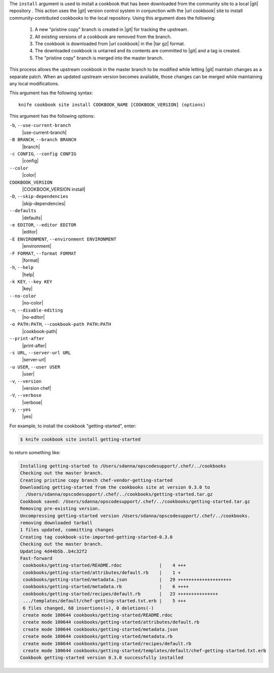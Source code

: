 .. The contents of this file are included in multiple topics.
.. This file describes a command or a sub-command for Knife.
.. This file should not be changed in a way that hinders its ability to appear in multiple documentation sets.


The ``install`` argument is used to install a cookbook that has been downloaded from the community site to a local |git| repository . This action uses the |git| version control system in conjunction with the |url cookbook| site to install community-contributed cookbooks to the local repository. Using this argument does the following:

  #. A new "pristine copy" branch is created in |git| for tracking the upstream.
  #. All existing versions of a cookbook are removed from the branch.
  #. The cookbook is downloaded from |url cookbook| in the |tar gz| format.
  #. The downloaded cookbook is untarred and its contents are committed to |git| and a tag is created.
  #. The "pristine copy" branch is merged into the master branch.
  
This process allows the upstream cookbook in the master branch to be modified while letting |git| maintain changes as a separate patch. When an updated upstream version becomes available, those changes can be merged while maintaining any local modifications.

This argument has the following syntax::

   knife cookbook site install COOKBOOK_NAME [COOKBOOK_VERSION] (options)

This argument has the following options:

``-b``, ``--use-current-branch``
   |use-current-branch|

``-B BRANCH``, ``--branch BRANCH``
   |branch|

``-c CONFIG``, ``--config CONFIG``
   |config|

``--color``
   |color|

``COOKBOOK_VERSION``
   |COOKBOOK_VERSION install|

``-D``, ``--skip-dependencies``
   |skip-dependencies|

``--defaults``
   |defaults|

``-e EDITOR``, ``--editor EDITOR``
   |editor|

``-E ENVIRONMENT``, ``--environment ENVIRONMENT``
   |environment|

``-F FORMAT``, ``--format FORMAT``
   |format|

``-h``, ``--help``
   |help|

``-k KEY``, ``--key KEY``
   |key|

``--no-color``
   |no-color|

``-n``, ``--disable-editing``
   |no-editor|

``-o PATH:PATH``, ``--cookbook-path PATH:PATH``
   |cookbook-path|

``--print-after``
   |print-after|

``-s URL``, ``--server-url URL``
   |server-url|

``-u USER``, ``--user USER``
   |user|

``-v``, ``--version``
   |version chef|

``-V``, ``--verbose``
   |verbose|

``-y``, ``--yes``
   |yes|

For example, to install the cookbook "getting-started", enter:

.. code-block:: bash

   $ knife cookbook site install getting-started

to return something like:

.. code-block:: bash

   Installing getting-started to /Users/sdanna/opscodesupport/.chef/../cookbooks
   Checking out the master branch.
   Creating pristine copy branch chef-vendor-getting-started
   Downloading getting-started from the cookbooks site at version 0.3.0 to
     /Users/sdanna/opscodesupport/.chef/../cookbooks/getting-started.tar.gz
   Cookbook saved: /Users/sdanna/opscodesupport/.chef/../cookbooks/getting-started.tar.gz
   Removing pre-existing version.
   Uncompressing getting-started version /Users/sdanna/opscodesupport/.chef/../cookbooks.
   removing downloaded tarball
   1 files updated, committing changes
   Creating tag cookbook-site-imported-getting-started-0.3.0
   Checking out the master branch.
   Updating 4d44b5b..b4c32f2
   Fast-forward
    cookbooks/getting-started/README.rdoc              |    4 +++  
    cookbooks/getting-started/attributes/default.rb    |    1 +
    cookbooks/getting-started/metadata.json            |   29 ++++++++++++++++++++
    cookbooks/getting-started/metadata.rb              |    6 ++++
    cookbooks/getting-started/recipes/default.rb       |   23 +++++++++++++++
    .../templates/default/chef-getting-started.txt.erb |    5 +++
    6 files changed, 68 insertions(+), 0 deletions(-)
    create mode 100644 cookbooks/getting-started/README.rdoc
    create mode 100644 cookbooks/getting-started/attributes/default.rb
    create mode 100644 cookbooks/getting-started/metadata.json
    create mode 100644 cookbooks/getting-started/metadata.rb
    create mode 100644 cookbooks/getting-started/recipes/default.rb
    create mode 100644 cookbooks/getting-started/templates/default/chef-getting-started.txt.erb
   Cookbook getting-started version 0.3.0 successfully installed 
